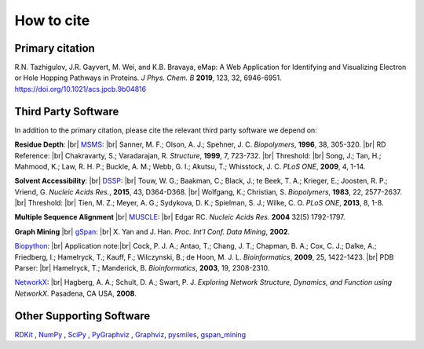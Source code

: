 How to cite
=========================================================

Primary citation
------------------
R.N. Tazhigulov, J.R. Gayvert, M. Wei, and K.B. Bravaya, eMap: A Web Application for Identifying and Visualizing Electron or Hole Hopping Pathways
in Proteins. *J Phys. Chem. B* **2019**, 123, 32, 6946-6951. https://doi.org/10.1021/acs.jpcb.9b04816

Third Party Software
---------------------

In addition to the primary citation, please cite the relevant third party software we depend on:

**Residue Depth**: |br|
MSMS_: |br| Sanner, M. F.; Olson, A. J.; Spehner, J. C. *Biopolymers*, **1996**, 38, 305-320. |br|
RD Reference: |br|
Chakravarty, S.; Varadarajan, R. *Structure*, **1999**, 7, 723-732. |br|
Threshold: |br|
Song, J.; Tan, H.; Mahmood, K.; Law, R. H. P.; Buckle, A. M.; Webb, G. I.; Akutsu, T.; Whisstock, J. C. *PLoS ONE*, **2009**, 4, 1-14.

**Solvent Accessibility**: |br|
DSSP_: |br|
Touw, W. G.; Baakman, C.; Black, J.; te Beek, T. A.; Krieger, E.; Joosten, R. P.; Vriend, G. *Nucleic Acids Res.*, **2015**, 43, D364-D368. |br|
Wolfgang, K.; Christian, S. *Biopolymers*, **1983**, 22, 2577-2637. |br|
Threshold: |br|
Tien, M. Z.; Meyer, A. G.; Sydykova, D. K.; Spielman, S. J.; Wilke, C. O. *PLoS ONE*, **2013**, 8, 1-8.

**Multiple Sequence Alignment** |br|
MUSCLE_: |br|
Edgar RC. *Nucleic Acids Res.* **2004** 32(5) 1792-1797.

**Graph Mining** |br|
gSpan_: |br|
X. Yan and J. Han. *Proc. Int'l Conf. Data Mining*, **2002**.

Biopython_: |br|
Application note:|br|
Cock, P. J. A.; Antao, T.; Chang, J. T.; Chapman, B. A.; Cox, C. J.; Dalke, A.; Friedberg, I.;
Hamelryck, T.; Kauff, F.; Wilczynski, B.; de Hoon, M. J. L. *Bioinformatics*, **2009**, 25, 1422-1423.  |br|
PDB Parser: |br|
Hamelryck, T.; Manderick, B. *Bioinformatics*, **2003**, 19, 2308-2310.

NetworkX_: |br|
Hagberg, A. A.; Schult, D. A.; Swart, P. J. *Exploring Network Structure, Dynamics, and Function using NetworkX*. Pasadena, CA USA, **2008**.


Other Supporting Software
---------------------------
RDKit_ , NumPy_ , SciPy_ , PyGraphviz_ , Graphviz_, pysmiles_, gspan_mining_

.. _MSMS: http://mgltools.scripps.edu/packages/MSMS/

.. _DSSP: https://swift.cmbi.umcn.nl/gv/dssp/index.html

.. _Biopython: https://biopython.org/wiki/Documentation

.. _NetworkX: https://networkx.github.io/

.. _RDKit: https://www.rdkit.org/

.. _SciPy: https://www.scipy.org/

.. _NumPy: https://www.numpy.org/

.. _PyGraphviz: https://pygraphviz.github.io/

.. _Graphviz: https://graphviz.gitlab.io/

.. _MUSCLE: https://www.drive5.com/muscle/

.. _gSpan: https://sites.cs.ucsb.edu/~xyan/papers/gSpan-short.pdf

.. _gspan_mining: https://pypi.org/project/gspan-mining/

.. _pysmiles: https://github.com/pckroon/pysmiles

.. |br| raw:: html

  <br/>

